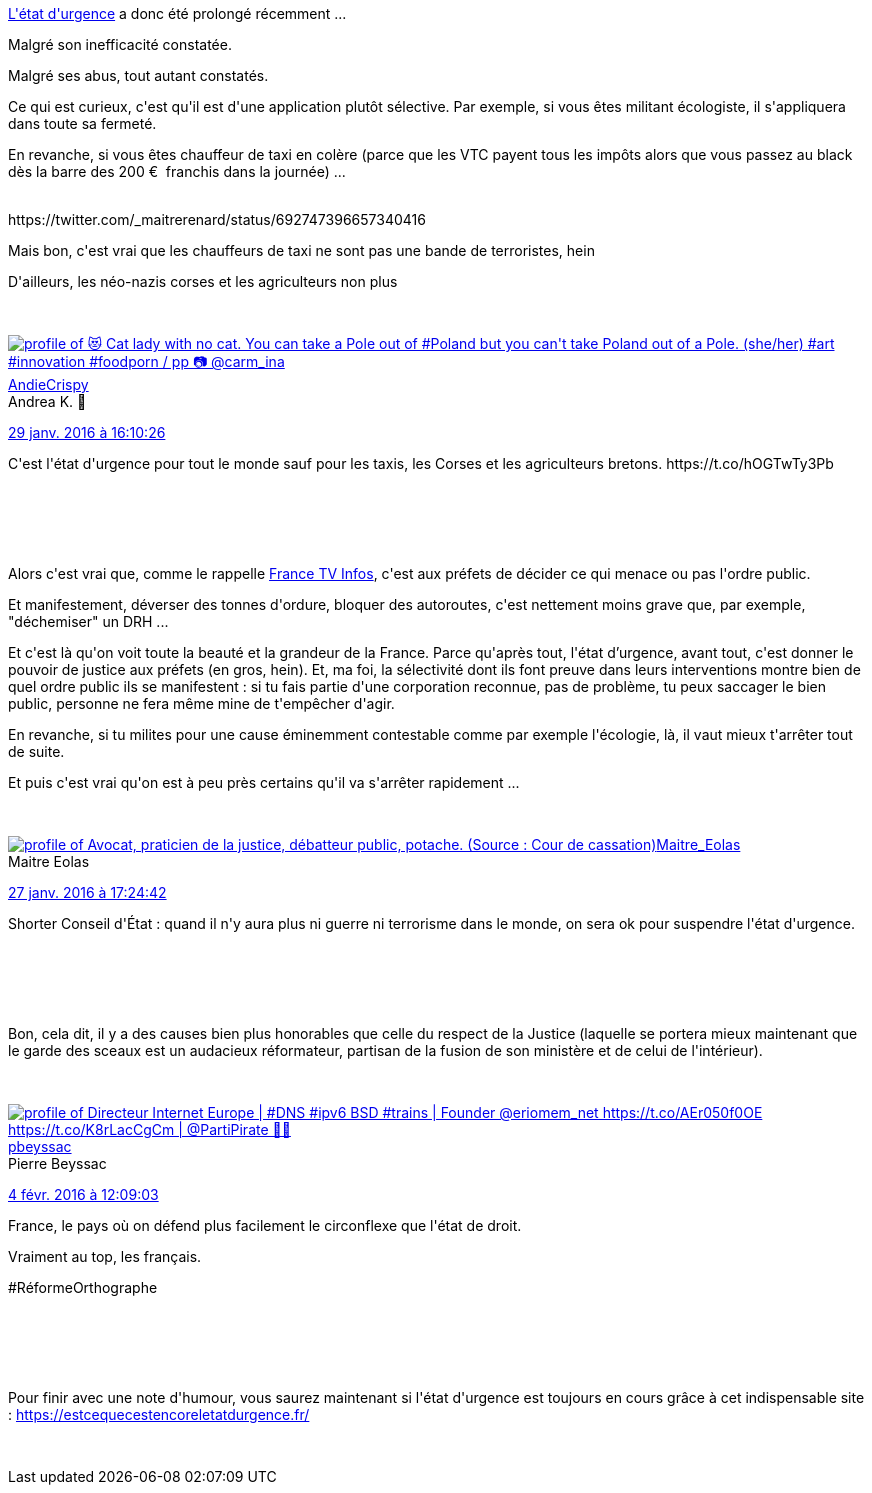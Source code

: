 :jbake-type: post
:jbake-status: published
:jbake-title: Alors, c'est l'urgence ou pas ?
:jbake-tags: manifestation,_mois_févr.,_année_2016
:jbake-date: 2016-02-05
:jbake-depth: ../../../../
:jbake-uri: wordpress/2016/02/05/alors-cest-lurgence-ou-pas.adoc
:jbake-excerpt: 
:jbake-source: https://riduidel.wordpress.com/2016/02/05/alors-cest-lurgence-ou-pas/
:jbake-style: wordpress

++++
<p>
<a href="https://fr.wikipedia.org/wiki/%C3%89tat_d'urgence_en_France?oldformat=true">L'état d'urgence</a> a donc été prolongé récemment ...
</p>
<p>
Malgré son inefficacité constatée.
</p>
<p>
Malgré ses abus, tout autant constatés.
</p>
<p>
Ce qui est curieux, c'est qu'il est d'une application plutôt sélective. Par exemple, si vous êtes militant écologiste, il s'appliquera dans toute sa fermeté.
</p>
<p>
En revanche, si vous êtes chauffeur de taxi en colère (parce que les VTC payent tous les impôts alors que vous passez au black dès la barre des 200 €  franchis dans la journée) ...
</p>
<p>
<div class='twitter'>
<br/>
https://twitter.com/_maitrerenard/status/692747396657340416
<br/>
</div>
</p>
<p>
Mais bon, c'est vrai que les chauffeurs de taxi ne sont pas une bande de terroristes, hein
</p>
<p>
D'ailleurs, les néo-nazis corses et les agriculteurs non plus
</p>
<p>
<div class='twitter'>
<br/>
<span class="twitter_status">
</p>
<p>
<span class="author">
</p>
<p>
<a href="http://twitter.com/AndieCrispy" class="screenName"><img src="http://pbs.twimg.com/profile_images/1345113241605828608/EAQ0l8l9_mini.jpg" alt="profile of 😻 Cat lady with no cat. You can take a Pole out of #Poland but you can't take Poland out of a Pole. (she/her) #art #innovation #foodporn / pp 📷 @carm_ina"/>AndieCrispy</a>
<br/>
<span class="name">Andrea K. 🍦</span>
</p>
<p>
</span>
</p>
<p>
<a href="https://twitter.com/AndieCrispy/status/693 088 820 619 788 288" class="date">29 janv. 2016 à 16:10:26</a>
</p>
<p>
<span class="content">
</p>
<p>
<span class="text">C'est l'état d'urgence pour tout le monde sauf pour les taxis, les Corses et les agriculteurs bretons. https://t.co/hOGTwTy3Pb</span>
</p>
<p>
<span class="medias">
<br/>
</span>
</p>
<p>
</span>
</p>
<p>
<span class="twitter_status_end"/>
<br/>
</span>
<br/>
</div>
</p>
<p>
Alors c'est vrai que, comme le rappelle <a href="http://www.francetvinfo.fr/economie/greve/taxis-agriculteurs-enseignants-ont-ils-le-droit-de-manifester-pendant-l-etat-d-urgence_1286171.html">France TV Infos</a>, c'est aux préfets de décider ce qui menace ou pas l'ordre public.
</p>
<p>
Et manifestement, déverser des tonnes d'ordure, bloquer des autoroutes, c'est nettement moins grave que, par exemple, "déchemiser" un DRH ...
</p>
<p>
Et c'est là qu'on voit toute la beauté et la grandeur de la France. Parce qu'après tout, l'état d’urgence, avant tout, c'est donner le pouvoir de justice aux préfets (en gros, hein). Et, ma foi, la sélectivité dont ils font preuve dans leurs interventions montre bien de quel ordre public ils se manifestent : si tu fais partie d'une corporation reconnue, pas de problème, tu peux saccager le bien public, personne ne fera même mine de t'empêcher d'agir.
</p>
<p>
En revanche, si tu milites pour une cause éminemment contestable comme par exemple l'écologie, là, il vaut mieux t'arrêter tout de suite.
</p>
<p>
Et puis c'est vrai qu'on est à peu près certains qu'il va s'arrêter rapidement ...
</p>
<p>
<div class='twitter'>
<br/>
<span class="twitter_status">
</p>
<p>
<span class="author">
</p>
<p>
<a href="http://twitter.com/Maitre_Eolas" class="screenName"><img src="http://pbs.twimg.com/profile_images/1378386688020467714/vJFj7eqH_mini.jpg" alt="profile of Avocat, praticien de la justice, débatteur public, potache. (Source : Cour de cassation)"/>Maitre_Eolas</a>
<br/>
<span class="name">Maitre Eolas</span>
</p>
<p>
</span>
</p>
<p>
<a href="https://twitter.com/Maitre_Eolas/status/692 382 733 709 004 800" class="date">27 janv. 2016 à 17:24:42</a>
</p>
<p>
<span class="content">
</p>
<p>
<span class="text">Shorter Conseil d'État : quand il n'y aura plus ni guerre ni terrorisme dans le monde, on sera ok pour suspendre l'état d'urgence.</span>
</p>
<p>
<span class="medias">
<br/>
</span>
</p>
<p>
</span>
</p>
<p>
<span class="twitter_status_end"/>
<br/>
</span>
<br/>
</div>
</p>
<p>
Bon, cela dit, il y a des causes bien plus honorables que celle du respect de la Justice (laquelle se portera mieux maintenant que le garde des sceaux est un audacieux réformateur, partisan de la fusion de son ministère et de celui de l'intérieur).
</p>
<p>
<div class='twitter'>
<br/>
<span class="twitter_status">
</p>
<p>
<span class="author">
</p>
<p>
<a href="http://twitter.com/pbeyssac" class="screenName"><img src="http://pbs.twimg.com/profile_images/1342584741653045254/2JPWQr_4_mini.jpg" alt="profile of Directeur Internet Europe | #DNS #ipv6 BSD #trains | Founder @eriomem_net https://t.co/AEr050f0OE https://t.co/K8rLacCgCm | @PartiPirate 🏴‍☠️"/>pbeyssac</a>
<br/>
<span class="name">Pierre Beyssac</span>
</p>
<p>
</span>
</p>
<p>
<a href="https://twitter.com/pbeyssac/status/695 202 400 479 662 080" class="date">4 févr. 2016 à 12:09:03</a>
</p>
<p>
<span class="content">
</p>
<p>
<span class="text">France, le pays où on défend plus facilement le circonflexe que l'état de droit.
</p>
<p>
Vraiment au top, les français.
</p>
<p>
#RéformeOrthographe</span>
</p>
<p>
<span class="medias">
<br/>
</span>
</p>
<p>
</span>
</p>
<p>
<span class="twitter_status_end"/>
<br/>
</span>
<br/>
</div>
</p>
<p>
Pour finir avec une note d'humour, vous saurez maintenant si l'état d'urgence est toujours en cours grâce à cet indispensable site : <a href="https://estcequecestencoreletatdurgence.fr/">https://estcequecestencoreletatdurgence.fr/</a>
</p>
<p>
&#160;
</p>
++++
